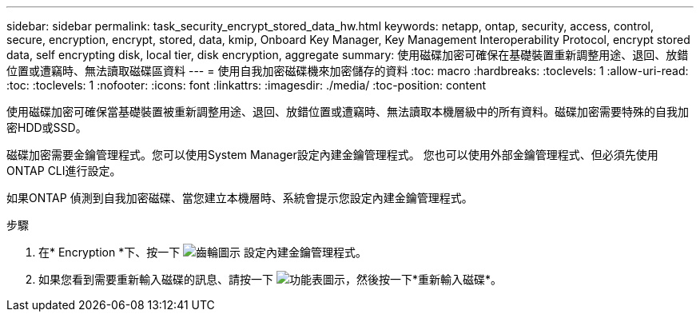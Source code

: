 ---
sidebar: sidebar 
permalink: task_security_encrypt_stored_data_hw.html 
keywords: netapp, ontap, security, access, control, secure, encryption, encrypt, stored, data, kmip, Onboard Key Manager, Key Management Interoperability Protocol, encrypt stored data, self encrypting disk, local tier, disk encryption, aggregate 
summary: 使用磁碟加密可確保在基礎裝置重新調整用途、退回、放錯位置或遭竊時、無法讀取磁碟區資料 
---
= 使用自我加密磁碟機來加密儲存的資料
:toc: macro
:hardbreaks:
:toclevels: 1
:allow-uri-read: 
:toc: 
:toclevels: 1
:nofooter: 
:icons: font
:linkattrs: 
:imagesdir: ./media/
:toc-position: content


[role="lead"]
使用磁碟加密可確保當基礎裝置被重新調整用途、退回、放錯位置或遭竊時、無法讀取本機層級中的所有資料。磁碟加密需要特殊的自我加密HDD或SSD。

磁碟加密需要金鑰管理程式。您可以使用System Manager設定內建金鑰管理程式。  您也可以使用外部金鑰管理程式、但必須先使用ONTAP CLI進行設定。

如果ONTAP 偵測到自我加密磁碟、當您建立本機層時、系統會提示您設定內建金鑰管理程式。

.步驟
. 在* Encryption *下、按一下 image:icon_gear.gif["齒輪圖示"] 設定內建金鑰管理程式。
. 如果您看到需要重新輸入磁碟的訊息、請按一下 image:icon_kabob.gif["功能表圖示"]，然後按一下*重新輸入磁碟*。

